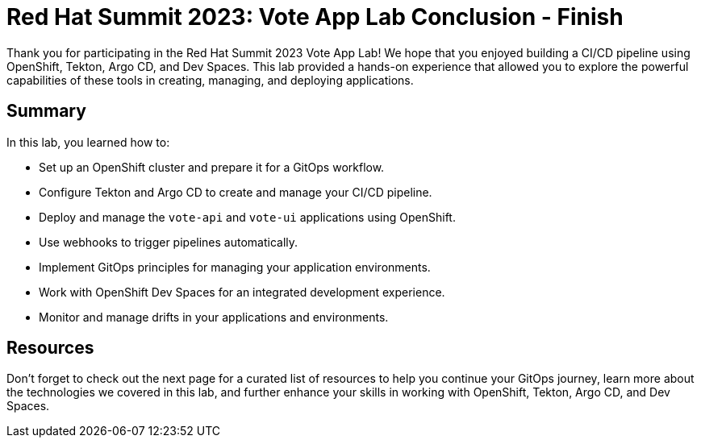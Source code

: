 # Red Hat Summit 2023: Vote App Lab Conclusion - Finish

Thank you for participating in the Red Hat Summit 2023 Vote App Lab! We hope that you enjoyed building a CI/CD pipeline using OpenShift, Tekton, Argo CD, and Dev Spaces. This lab provided a hands-on experience that allowed you to explore the powerful capabilities of these tools in creating, managing, and deploying applications.

## Summary

In this lab, you learned how to:

- Set up an OpenShift cluster and prepare it for a GitOps workflow.
- Configure Tekton and Argo CD to create and manage your CI/CD pipeline.
- Deploy and manage the `vote-api` and `vote-ui` applications using OpenShift.
- Use webhooks to trigger pipelines automatically.
- Implement GitOps principles for managing your application environments.
- Work with OpenShift Dev Spaces for an integrated development experience.
- Monitor and manage drifts in your applications and environments.

## Resources

Don't forget to check out the next page for a curated list of resources to help you continue your GitOps journey, learn more about the technologies we covered in this lab, and further enhance your skills in working with OpenShift, Tekton, Argo CD, and Dev Spaces.